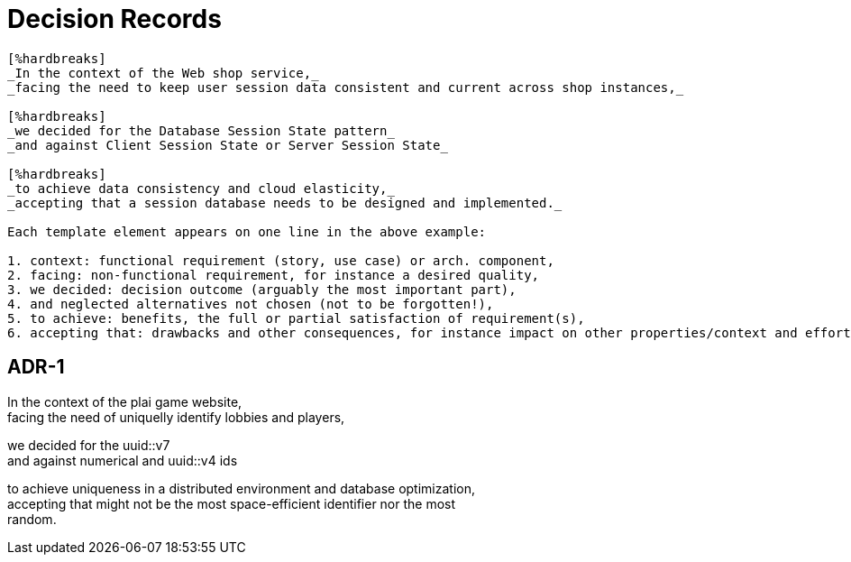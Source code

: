 = Decision Records


[quote, https://medium.com/olzzio/y-statements-10eb07b5a177]
----
[%hardbreaks]
_In the context of the Web shop service,_
_facing the need to keep user session data consistent and current across shop instances,_

[%hardbreaks]
_we decided for the Database Session State pattern_
_and against Client Session State or Server Session State_

[%hardbreaks]
_to achieve data consistency and cloud elasticity,_
_accepting that a session database needs to be designed and implemented._

Each template element appears on one line in the above example:

1. context: functional requirement (story, use case) or arch. component,
2. facing: non-functional requirement, for instance a desired quality,
3. we decided: decision outcome (arguably the most important part),
4. and neglected alternatives not chosen (not to be forgotten!),
5. to achieve: benefits, the full or partial satisfaction of requirement(s),
6. accepting that: drawbacks and other consequences, for instance impact on other properties/context and effort/cost (both short term and long term).

----



== ADR-1
[%hardbreaks]
In the context of the plai game website,
facing the need of uniquelly identify lobbies and players, 

[%hardbreaks]
we decided for the uuid::v7 
and against numerical and uuid::v4 ids

[%hardbreaks]
to achieve uniqueness in a distributed environment and database optimization,
accepting that might not be the most space-efficient identifier nor the most 
random.
